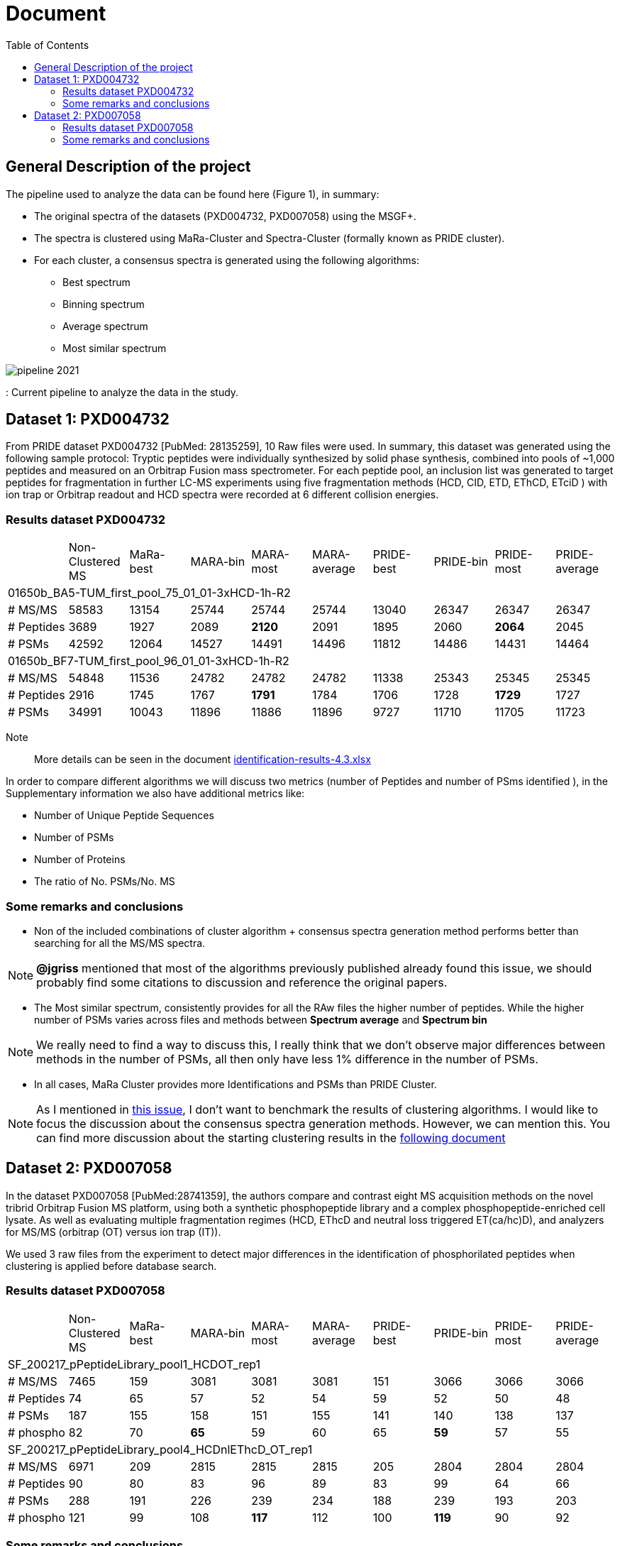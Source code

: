 = Document
:toc:

== General Description of the project

The pipeline used to analyze the data can be found here (Figure 1), in summary:

* The original spectra of the datasets (PXD004732, PXD007058) using the MSGF+.
* The spectra is clustered using MaRa-Cluster and Spectra-Cluster (formally known as PRIDE cluster).
* For each cluster, a consensus spectra is generated using the following algorithms:
   ** Best spectrum
   ** Binning spectrum
   ** Average spectrum
   ** Most similar spectrum

image::pipeline-2021.png[]
: Current pipeline to analyze the data in the study.



== Dataset 1: PXD004732

From PRIDE dataset PXD004732 [PubMed: 28135259], 10 Raw files were used. In summary, this dataset was generated using the following sample protocol: Tryptic peptides were individually synthesized by solid phase synthesis, combined into pools of ~1,000 peptides and measured on an Orbitrap Fusion mass spectrometer. For each peptide pool, an inclusion list was generated to target peptides for fragmentation in further LC-MS experiments using five fragmentation methods (HCD, CID, ETD, EThCD, ETciD ) with ion trap or Orbitrap readout and HCD spectra were recorded at 6 different collision energies.

=== Results dataset PXD004732

|===
||Non-Clustered MS |MaRa-best|MARA-bin |MARA-most  |MARA-average |PRIDE-best |PRIDE-bin |PRIDE-most |PRIDE-average
10+|01650b_BA5-TUM_first_pool_75_01_01-3xHCD-1h-R2
|# MS/MS
|58583
|13154
|25744
|25744
|25744
|13040
|26347
|26347
|26347

|# Peptides
|3689
|1927
|2089
|**2120**
|2091
|1895
|2060
|**2064**
|2045

|# PSMs
|42592
|12064
|14527
|14491
|14496
|11812
|14486
|14431
|14464

10+|01650b_BF7-TUM_first_pool_96_01_01-3xHCD-1h-R2

|# MS/MS
|54848
|11536
|24782
|24782
|24782
|11338
|25343
|25345
|25345

|# Peptides
|2916
|1745
|1767
|**1791**
|1784
|1706
|1728
|**1729**
|1727

|# PSMs
|34991
|10043
|11896
|11886
|11896
|9727
|11710
|11705
|11723

|===


Note:: More details can be seen in the document https://github.com/ypriverol/specpride/blob/dev/results/identification-results-v4.3.xlsx[identification-results-4.3.xlsx]

In order to compare different algorithms we will discuss two metrics (number of Peptides and number of PSms identified ), in the Supplementary information we also have additional metrics like:

** Number of Unique Peptide Sequences
** Number of PSMs
** Number of Proteins
** The ratio of No. PSMs/No. MS

=== Some remarks and conclusions

* Non of the included combinations of cluster algorithm + consensus spectra generation method performs better than searching for all the MS/MS spectra.

[NOTE]
====
**@jgriss** mentioned that most of the algorithms previously published already found this issue, we should probably find some citations to discussion and reference the original papers.
====

* The Most similar spectrum, consistently provides for all the RAw files the higher number of peptides. While the higher number of PSMs varies across files and methods between **Spectrum average** and **Spectrum bin**

[NOTE]
====
We really need to find a way to discuss this, I really think that we don't observe major differences between methods in the number of PSMs, all then only have less 1% difference in the number of PSMs.
====

* In all cases, MaRa Cluster provides more Identifications and PSMs than PRIDE Cluster.

[NOTE]
====
As I mentioned in  https://github.com/statisticalbiotechnology/representative-spectra-benchmark/issues/56[this issue], I don't want to benchmark the results of clustering algorithms. I would like to focus the discussion about the consensus spectra generation methods. However, we can mention this. You can find more discussion about the starting clustering results in the https://github.com/ypriverol/specpride/blob/dev/results/supplement.docx[following document]
====


== Dataset 2: PXD007058

In the dataset PXD007058 [PubMed:28741359], the authors compare and contrast eight MS acquisition methods on the novel tribrid Orbitrap Fusion MS platform, using both a synthetic phosphopeptide library and a complex phosphopeptide-enriched cell lysate. As well as evaluating multiple fragmentation regimes (HCD, EThcD and neutral loss triggered ET(ca/hc)D), and analyzers for MS/MS (orbitrap (OT) versus ion trap (IT)).

We used 3 raw files from the experiment to detect major differences in the identification of phosphorilated peptides when clustering is applied before database search.

=== Results dataset PXD007058

|===
||Non-Clustered MS |MaRa-best|MARA-bin |MARA-most  |MARA-average |PRIDE-best |PRIDE-bin |PRIDE-most |PRIDE-average
10+|SF_200217_pPeptideLibrary_pool1_HCDOT_rep1
|# MS/MS
|7465
|159
|3081
|3081
|3081
|151
|3066
|3066
|3066

|# Peptides
|74
|65
|57
|52
|54
|59
|52
|50
|48

|# PSMs
|187
|155
|158
|151
|155
|141
|140
|138
|137

|# phospho
|82
|70
|**65**
|59
|60
|65
|**59**
|57
|55

10+|SF_200217_pPeptideLibrary_pool4_HCDnlEThcD_OT_rep1

|# MS/MS
|6971
|209
|2815
|2815
|2815
|205
|2804
|2804
|2804

|# Peptides
|90
|80
|83
|96
|89
|83
|99
|64
|66

|# PSMs
|288
|191
|226
|239
|234
|188
|239
|193
|203

|# phospho
|121
|99
|108
|**117**
|112
|100
|**119**
|90
|92

|===

=== Some remarks and conclusions

* Excepting best method, the correct rate (including bin, most, average method) is over 67%. In PRIDE, the correct rate is higher. The correct rate in best method is approximately 55%.

* No major differences are observed on phosphorilation analysis.

[NOTE]
====
The gross of peptides identified is relatively small. Similarly, the MaxQuant results that downloading from PRIDE archive is also small
====

image::Figure1.png[]

